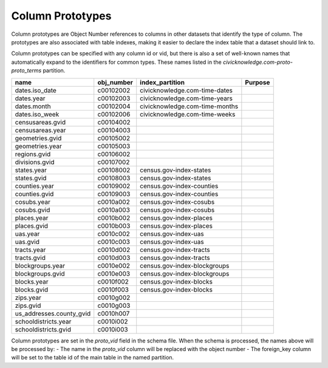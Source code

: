 .. _column_prototypes:


Column Prototypes
=================

Column prototypes are Object Number references to columns in other datasets that identify the type of column. The prototypes are also associated with table indexes, making it easier to declare the index table that a dataset should link to. 

Column prototypes can be specified with any column id or vid, but there is also a set of well-known names that automatically expand to the identifiers for common types. These names listed in the `civicknowledge.com-proto-proto_terms` partition. 

===========================  ============  ================================  =========
name                         obj_number    index_partition                   Purpose
===========================  ============  ================================  =========
dates.iso_date               c00102002     civicknowledge.com-time-dates
dates.year                   c00102003     civicknowledge.com-time-years
dates.month                  c00102004     civicknowledge.com-time-months
dates.iso_week               c00102006     civicknowledge.com-time-weeks
censusareas.gvid             c00104002
censusareas.year             c00104003
geometries.gvid              c00105002
geometries.year              c00105003
regions.gvid                 c00106002
divisions.gvid               c00107002
states.year                  c00108002     census.gov-index-states
states.gvid                  c00108003     census.gov-index-states
counties.year                c00109002     census.gov-index-counties
counties.gvid                c00109003     census.gov-index-counties
cosubs.year                  c0010a002     census.gov-index-cosubs
cosubs.gvid                  c0010a003     census.gov-index-cosubs
places.year                  c0010b002     census.gov-index-places
places.gvid                  c0010b003     census.gov-index-places
uas.year                     c0010c002     census.gov-index-uas
uas.gvid                     c0010c003     census.gov-index-uas
tracts.year                  c0010d002     census.gov-index-tracts
tracts.gvid                  c0010d003     census.gov-index-tracts
blockgroups.year             c0010e002     census.gov-index-blockgroups
blockgroups.gvid             c0010e003     census.gov-index-blockgroups
blocks.year                  c0010f002     census.gov-index-blocks
blocks.gvid                  c0010f003     census.gov-index-blocks
zips.year                    c0010g002
zips.gvid                    c0010g003
us_addresses.county_gvid     c0010h007
schooldistricts.year         c0010i002
schooldistricts.gvid         c0010i003
===========================  ============  ================================  =========

Column prototypes are set in the `proto_vid` field in the schema file. When the schema is processed, the names above will be processed by:
- The name in the `proto_vid` column will be replaced with the object number
- The foreign_key column will be set to the table id of the main table in the named partition. 



